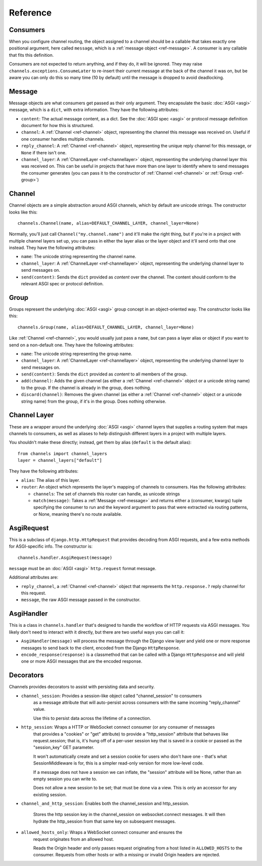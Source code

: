 Reference
=========

.. _ref-consumers:

Consumers
---------

When you configure channel routing, the object assigned to a channel
should be a callable that takes exactly one positional argument, here
called ``message``, which is a :ref:`message object <ref-message>`. A consumer
is any callable that fits this definition.

Consumers are not expected to return anything, and if they do, it will be
ignored. They may raise ``channels.exceptions.ConsumeLater`` to re-insert
their current message at the back of the channel it was on, but be aware you
can only do this so many time (10 by default) until the message is dropped
to avoid deadlocking.


.. _ref-message:

Message
-------

Message objects are what consumers get passed as their only argument. They
encapsulate the basic :doc:`ASGI <asgi>` message, which is a ``dict``, with
extra information. They have the following attributes:

* ``content``: The actual message content, as a dict. See the
  :doc:`ASGI spec <asgi>` or protocol message definition document for how this
  is structured.

* ``channel``: A :ref:`Channel <ref-channel>` object, representing the channel
  this message was received on. Useful if one consumer handles multiple channels.

* ``reply_channel``: A :ref:`Channel <ref-channel>` object, representing the
  unique reply channel for this message, or ``None`` if there isn't one.

* ``channel_layer``: A :ref:`ChannelLayer <ref-channellayer>` object,
  representing the underlying channel layer this was received on. This can be
  useful in projects that have more than one layer to identify where to send
  messages the consumer generates (you can pass it to the constructor of
  :ref:`Channel <ref-channel>` or :ref:`Group <ref-group>`)


.. _ref-channel:

Channel
-------

Channel objects are a simple abstraction around ASGI channels, which by default
are unicode strings. The constructor looks like this::

    channels.Channel(name, alias=DEFAULT_CHANNEL_LAYER, channel_layer=None)

Normally, you'll just call ``Channel("my.channel.name")`` and it'll make the
right thing, but if you're in a project with multiple channel layers set up,
you can pass in either the layer alias or the layer object and it'll send
onto that one instead. They have the following attributes:

* ``name``: The unicode string representing the channel name.

* ``channel_layer``: A :ref:`ChannelLayer <ref-channellayer>` object,
  representing the underlying channel layer to send messages on.

* ``send(content)``: Sends the ``dict`` provided as *content* over the channel.
  The content should conform to the relevant ASGI spec or protocol definition.


.. _ref-group:

Group
-----

Groups represent the underlying :doc:`ASGI <asgi>` group concept in an
object-oriented way. The constructor looks like this::

    channels.Group(name, alias=DEFAULT_CHANNEL_LAYER, channel_layer=None)

Like :ref:`Channel <ref-channel>`, you would usually just pass a ``name``, but
can pass a layer alias or object if you want to send on a non-default one.
They have the following attributes:

* ``name``: The unicode string representing the group name.

* ``channel_layer``: A :ref:`ChannelLayer <ref-channellayer>` object,
  representing the underlying channel layer to send messages on.

* ``send(content)``: Sends the ``dict`` provided as *content* to all
  members of the group.

* ``add(channel)``: Adds the given channel (as either a :ref:`Channel <ref-channel>`
  object or a unicode string name) to the group. If the channel is already in
  the group, does nothing.

* ``discard(channel)``: Removes the given channel (as either a
  :ref:`Channel <ref-channel>` object or a unicode string name) from the group,
  if it's in the group. Does nothing otherwise.


.. _ref-channellayer:

Channel Layer
-------------

These are a wrapper around the underlying :doc:`ASGI <asgi>` channel layers
that supplies a routing system that maps channels to consumers, as well as
aliases to help distinguish different layers in a project with multiple layers.

You shouldn't make these directly; instead, get them by alias (``default`` is
the default alias)::

    from channels import channel_layers
    layer = channel_layers["default"]

They have the following attributes:

* ``alias``: The alias of this layer.

* ``router``: An object which represents the layer's mapping of channels
  to consumers. Has the following attributes:

  * ``channels``: The set of channels this router can handle, as unicode strings

  * ``match(message)``: Takes a :ref:`Message <ref-message>` and returns either
    a (consumer, kwargs) tuple specifying the consumer to run and the keyword
    argument to pass that were extracted via routing patterns, or None,
    meaning there's no route available.


.. _ref-asgirequest:

AsgiRequest
-----------

This is a subclass of ``django.http.HttpRequest`` that provides decoding from
ASGI requests, and a few extra methods for ASGI-specific info. The constructor is::

    channels.handler.AsgiRequest(message)

``message`` must be an :doc:`ASGI <asgi>` ``http.request`` format message.

Additional attributes are:

* ``reply_channel``, a :ref:`Channel <ref-channel>` object that represents the
  ``http.response.?`` reply channel for this request.

* ``message``, the raw ASGI message passed in the constructor.


.. _ref-asgihandler:

AsgiHandler
-----------

This is a class in ``channels.handler`` that's designed to handle the workflow
of HTTP requests via ASGI messages. You likely don't need to interact with it
directly, but there are two useful ways you can call it:

* ``AsgiHandler(message)`` will process the message through the Django view
  layer and yield one or more response messages to send back to the client,
  encoded from the Django ``HttpResponse``.

* ``encode_response(response)`` is a classmethod that can be called with a
  Django ``HttpResponse`` and will yield one or more ASGI messages that are
  the encoded response.


.. _ref-decorators:

Decorators
----------

Channels provides decorators to assist with persisting data and security.

* ``channel_session``: Provides a session-like object called "channel_session" to consumers
    as a message attribute that will auto-persist across consumers with
    the same incoming "reply_channel" value.

    Use this to persist data across the lifetime of a connection.

* ``http_session``: Wraps a HTTP or WebSocket connect consumer (or any consumer of messages
    that provides a "cookies" or "get" attribute) to provide a "http_session"
    attribute that behaves like request.session; that is, it's hung off of
    a per-user session key that is saved in a cookie or passed as the
    "session_key" GET parameter.

    It won't automatically create and set a session cookie for users who
    don't have one - that's what SessionMiddleware is for, this is a simpler
    read-only version for more low-level code.

    If a message does not have a session we can inflate, the "session" attribute
    will be None, rather than an empty session you can write to.

    Does not allow a new session to be set; that must be done via a view. This
    is only an accessor for any existing session.

* ``channel_and_http_session``: Enables both the channel_session and http_session.

    Stores the http session key in the channel_session on websocket.connect messages.
    It will then hydrate the http_session from that same key on subsequent messages.

* ``allowed_hosts_only``: Wraps a WebSocket connect consumer and ensures the
    request originates from an allowed host.

    Reads the Origin header and only passes request originating from a host
    listed in ``ALLOWED_HOSTS`` to the consumer. Requests from other hosts or
    with a missing or invalid Origin headers are rejected.
